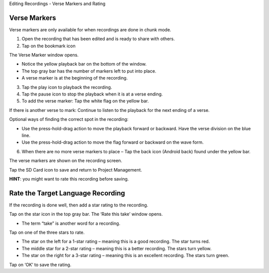 Editing Recordings - Verse Markers and Rating 

Verse Markers
-----

Verse markers are only available for when recordings are done in chunk mode.

1. Open the recording that has been edited and is ready to share with others.
2. Tap on the bookmark icon

The Verse Marker window opens. 

* Notice the yellow playback bar on the bottom of the window.
* The top gray bar has the number of markers left to put into place.
* A verse marker is at the beginning of the recording.

3. Tap the play icon to playback the recording.
4. Tap the pause icon to stop the playback when it is at a verse ending.
5. To add the verse marker: Tap the white flag on the yellow bar.

If there is another verse to mark: Continue to listen to the playback for the next ending of a verse.

Optional ways of finding the correct spot in the recording:

* Use the press-hold-drag action to move the playback forward or backward. Have the verse division on the blue line.
* Use the press-hold-drag action to move the flag forward or backward on the wave form.

6. When there are no more verse markers to place – Tap the back icon (Android back) found under the yellow bar.

The verse markers are shown on the recording screen.

Tap the SD Card icon to save and return to Project Management.

**HINT**: you might want to rate this recording before saving.




Rate the Target Language Recording
-----

If the recording is done well, then add a star rating to the recording. 

Tap on the star icon in the top gray bar. The ‘Rate this take’ window opens. 

*  The term “take” is another word for a recording.

Tap on one of the three stars to rate.

*  The star on the left for a 1-star rating – meaning this is a good recording. The star turns red.
*  The middle star for a 2-star rating – meaning this is a better recording. The stars turn yellow.
*  The star on the right for a 3-star rating – meaning this is an excellent recording. The stars turn green.

Tap on ‘OK’ to save the rating.
